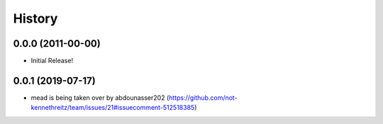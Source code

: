 History
-------

0.0.0 (2011-00-00)
++++++++++++++++++

* Initial Release!

0.0.1 (2019-07-17)
++++++++++++++++++

* mead is being taken over by abdounasser202 (https://github.com/not-kennethreitz/team/issues/21#issuecomment-512518385)



